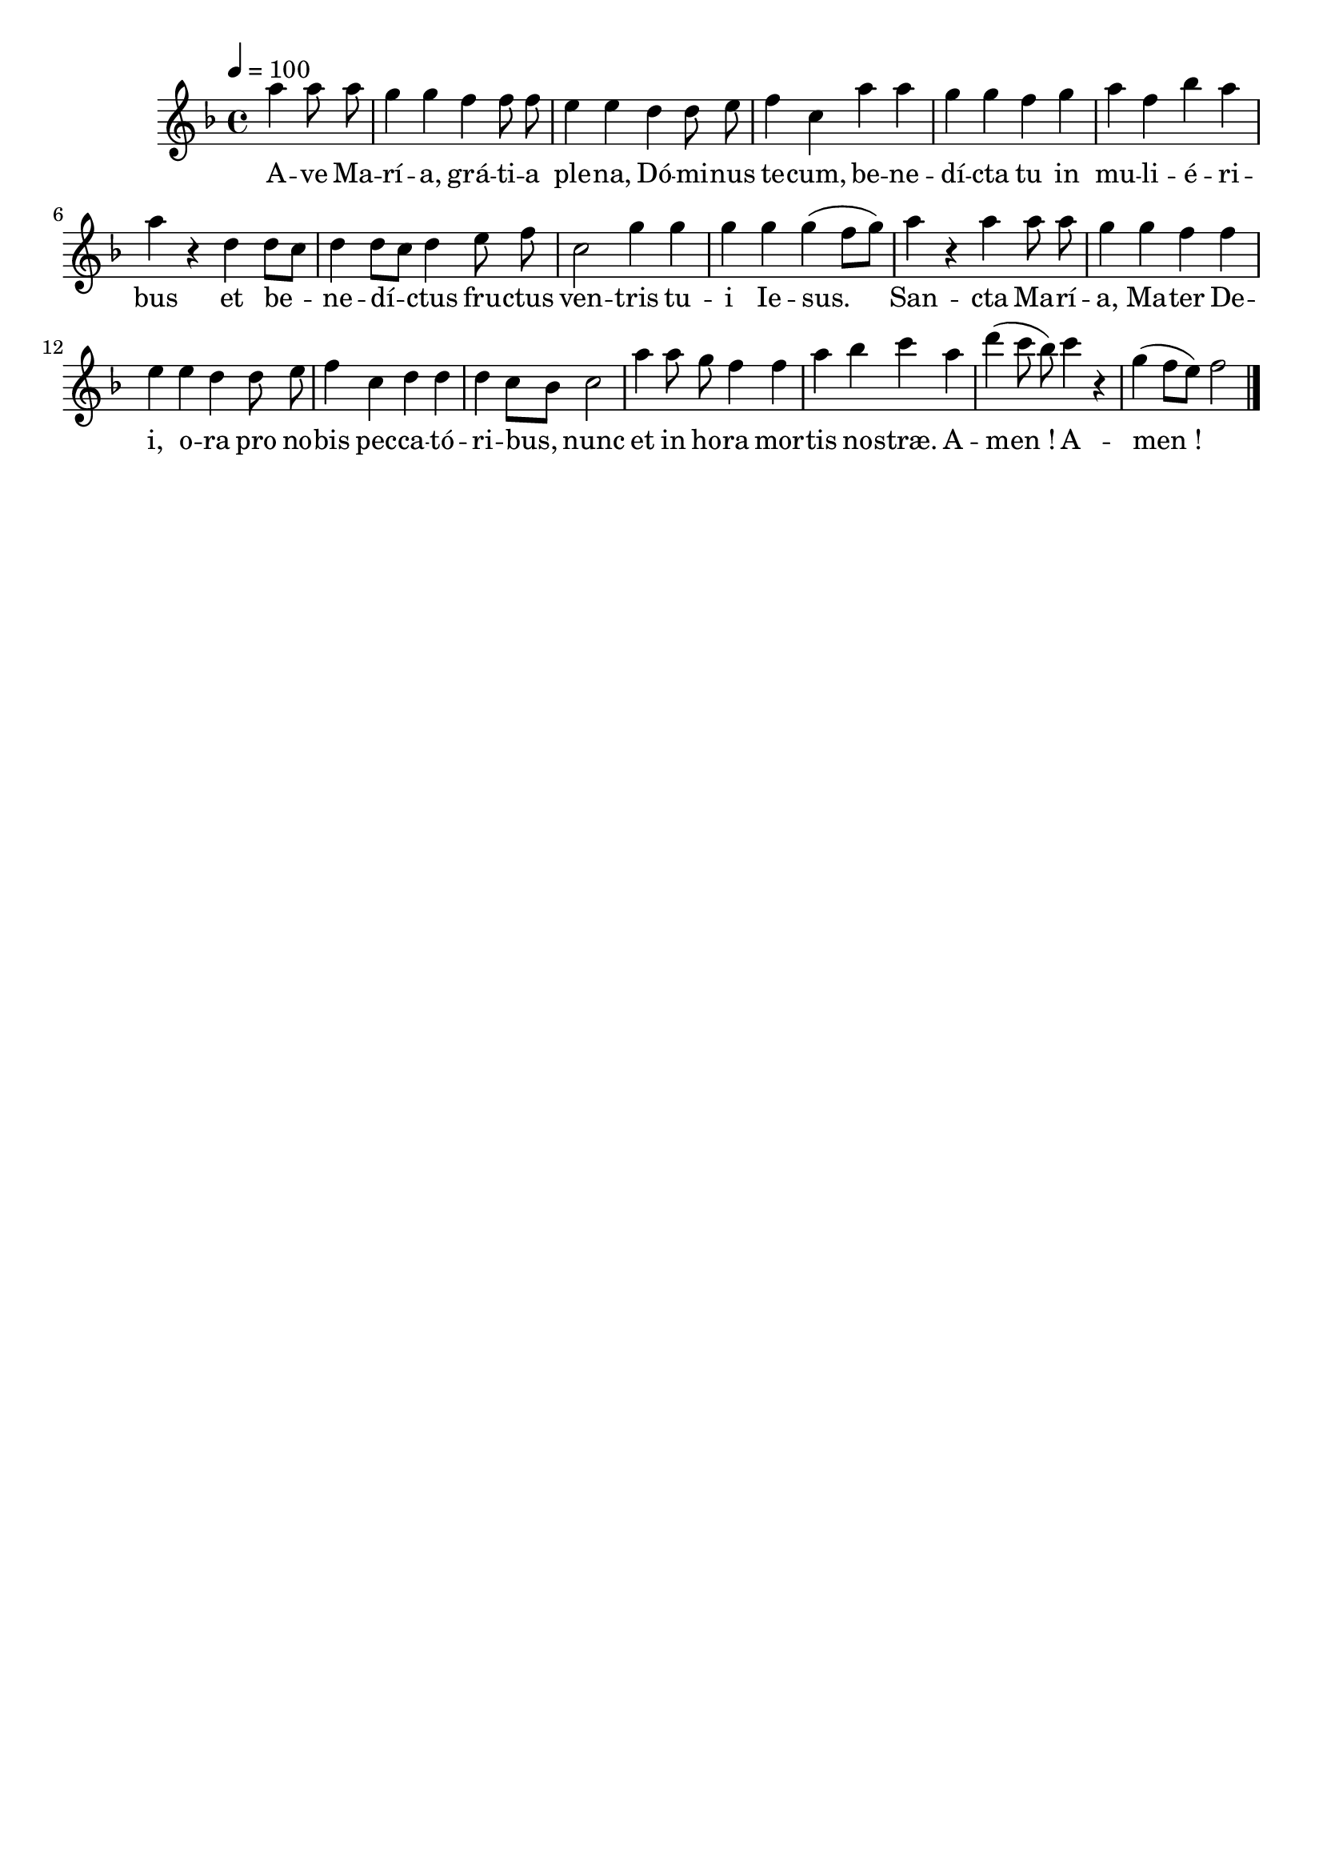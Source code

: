\version "2.16"
\language "français"

\header {
  tagline = ""
  composer = ""
}

MetriqueArmure = {
  \tempo 4=100
  \time 4/4
}

italique = { \override Score . LyricText #'font-shape = #'italic }

roman = { \override Score . LyricText #'font-shape = #'roman }

MusiqueI = \relative do''' {
  \key fa \major
  \partial 2
  la4 la8 la | sol4 sol fa fa8 fa | mi4 mi
  re4 re8 mi | fa4 do la' la | sol4 sol
  fa4 sol | la4 fa sib la | la4 r
  re,4 re8[ do] | re4 re8[ do] re4
  mi8 fa | do2 sol'4 sol |
  sol4 sol sol( fa8[ sol]) | la4 r
  la4 la8 la | sol4 sol fa fa | mi4 mi
  re4 re8 mi | fa4 do re re | re4 do8[ sib] do2 |
  la'4 la8 sol fa4 fa |
  la4 sib do la | re4( do8 sib]) do4 r | sol4( fa8[ mi]) fa2
  \bar "|."
}

%MusiqueII = \relative do'' {
%}

ParolesI = \lyricmode {
  A -- ve Ma -- rí -- a, grá -- ti -- a ple -- na,
  Dó -- mi -- nus te -- cum, be -- ne -- dí -- cta tu
  in mu -- li -- é -- ri -- bus
  et be -- ne -- dí -- ctus
  fru -- ctus ven -- tris
  tu -- i Ie -- sus.
  San -- cta Ma -- rí -- a, Ma -- ter De -- i,
  o -- ra pro no -- bis pec -- ca -- tó -- ri -- bus,
  nunc et in ho -- ra
  mor -- tis no -- stræ. A -- men_! A -- men_!
}

\score{
  <<
    \new Staff <<
      \set Staff.midiInstrument = "flute"
      \set Staff.autoBeaming = ##f
      \override Score.PaperColumn #'keep-inside-line = ##t
      \MetriqueArmure
      \new Voice = "I" {%\voiceOne
        \MusiqueI
      }
      \new Lyrics \lyricsto I {
        \ParolesI
      }
%      \new Voice = "II" {\voiceTwo
%        \MusiqueII
%      }
    >>
  >>
  \layout{}
}

\score{
  <<
    \new Staff <<
      \set Staff.midiInstrument = "flute"
      \set Staff.autoBeaming = ##f
      \override Score.PaperColumn #'keep-inside-line = ##t
      \MetriqueArmure
      \new Voice = "I" {%\voiceOne
        \MusiqueI
      }
      \new Lyrics \lyricsto I {
        \ParolesI
      }
%      \new Voice = "II" {\voiceTwo
%        s2*4 \MusiqueI
%      }
    >>
  >>
  \midi{}
}
